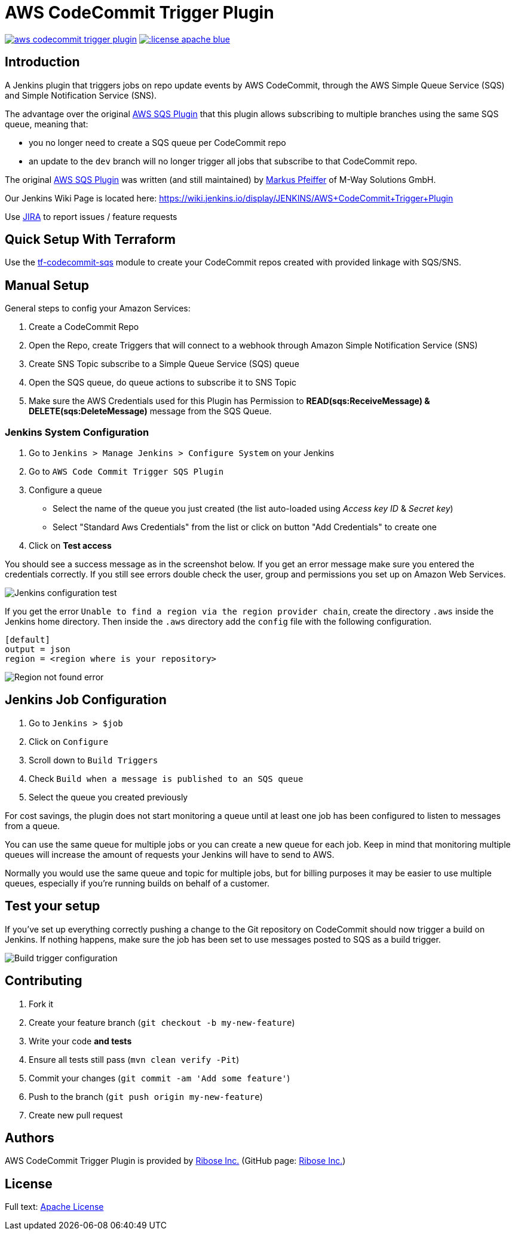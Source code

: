 = AWS CodeCommit Trigger Plugin

image:https://img.shields.io/travis/jenkinsci/aws-codecommit-trigger-plugin.svg?style=flat-square[link=https://travis-ci.org/jenkinsci/aws-codecommit-trigger-plugin.svg?branch=master]
image:https://img.shields.io/:license-apache-blue.svg?style=flat-square[link=https://www.apache.org/licenses/LICENSE-2.0.html]

== Introduction

A Jenkins plugin that triggers jobs on repo update events by AWS
CodeCommit, through the AWS Simple Queue Service (SQS) and Simple
Notification Service (SNS).

The advantage over the original
https://github.com/jenkinsci/aws-sqs-plugin[AWS SQS Plugin] that this
plugin allows subscribing to multiple branches using the same SQS queue,
meaning that:

* you no longer need to create a SQS queue per CodeCommit repo
* an update to the `dev` branch will no longer trigger all jobs that
  subscribe to that CodeCommit repo.

The original https://github.com/jenkinsci/aws-sqs-plugin[AWS SQS Plugin]
was written (and still maintained) by
https://github.com/mpfeiffermway[Markus Pfeiffer] of M-Way Solutions
GmbH.

Our Jenkins Wiki Page is located here:
https://wiki.jenkins.io/display/JENKINS/AWS+CodeCommit+Trigger+Plugin

Use https://issues.jenkins-ci.org[JIRA] to report issues / feature requests


== Quick Setup With Terraform

Use the
https://github.com/riboseinc/tf-codecommit-sqs[tf-codecommit-sqs] module
to create your CodeCommit repos created with provided linkage with SQS/SNS.


== Manual Setup

General steps to config your Amazon Services:

1. Create a CodeCommit Repo
2. Open the Repo, create Triggers that will connect to a webhook through
   Amazon Simple Notification Service (SNS)
3. Create SNS Topic subscribe to a Simple Queue Service (SQS) queue
4. Open the SQS queue, do queue actions to subscribe it to SNS Topic
5. Make sure the AWS Credentials used for this Plugin has Permission to
   *READ(sqs:ReceiveMessage) & DELETE(sqs:DeleteMessage)* message from the SQS Queue.


=== Jenkins System Configuration

1. Go to `Jenkins > Manage Jenkins > Configure System` on your Jenkins

2. Go to `AWS Code Commit Trigger SQS Plugin`

3. Configure a queue

    * Select the name of the queue you just created (the list auto-loaded using _Access key ID_ & _Secret key_)
    * Select "Standard Aws Credentials" from the list or click on button "Add Credentials" to create one

4. Click on *Test access*

You should see a success message as in the screenshot below. If you get
an error message make sure you entered the credentials correctly. If you
still see errors double check the user, group and permissions you set up
on Amazon Web Services.

image::doc/images/global-config.png["Jenkins configuration test"]

If you get the error `Unable to find a region via the region provider chain`,
create the directory `.aws` inside the Jenkins home directory.
Then inside the `.aws` directory add the `config` file with the following configuration.

```
[default]
output = json
region = <region where is your repository>
```

image::doc/images/region-not-found.png["Region not found error"]

== Jenkins Job Configuration

1. Go to `Jenkins > $job`
2. Click on `Configure`
3. Scroll down to `Build Triggers`
4. Check `Build when a message is published to an SQS queue`
5. Select the queue you created previously

For cost savings, the plugin does not start monitoring a queue until at
least one job has been configured to listen to messages from a queue.

You can use the same queue for multiple jobs or you can create a new
queue for each job. Keep in mind that monitoring multiple queues will
increase the amount of requests your Jenkins will have to send to AWS.

Normally you would use the same queue and topic for multiple jobs, but
for billing purposes it may be easier to use multiple queues, especially
if you're running builds on behalf of a customer.


== Test your setup

If you've set up everything correctly pushing a change to the Git
repository on CodeCommit should now trigger a build on Jenkins. If
nothing happens, make sure the job has been set to use messages posted
to SQS as a build trigger.

image::doc/images/job-triggers.png[Build trigger configuration]

== Contributing

1. Fork it
2. Create your feature branch (`git checkout -b my-new-feature`)
3. Write your code **and tests**
4. Ensure all tests still pass (`mvn clean verify -Pit`)
5. Commit your changes (`git commit -am 'Add some feature'`)
6. Push to the branch (`git push origin my-new-feature`)
7. Create new pull request


== Authors

AWS CodeCommit Trigger Plugin is provided by
https://www.ribose.com[Ribose Inc.]
(GitHub page: https://github.com/riboseinc[Ribose Inc.])


== License

Full text: link:LICENSE[Apache License]
